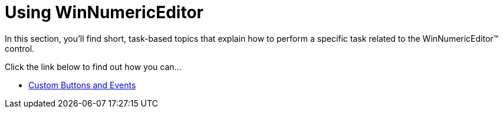 ﻿////

|metadata|
{
    "name": "winnumericeditor-using-winnumericeditor",
    "controlName": ["WinNumericEditor"],
    "tags": ["How Do I"],
    "guid": "{CBF1BD0A-3854-4483-80D4-9F8F7C5D697B}",  
    "buildFlags": [],
    "createdOn": "2009-08-12T14:37:57Z"
}
|metadata|
////

= Using WinNumericEditor

In this section, you'll find short, task-based topics that explain how to perform a specific task related to the WinNumericEditor™ control.

Click the link below to find out how you can...

* link:winnumericeditor-custom-buttons-and-events.html[Custom Buttons and Events]